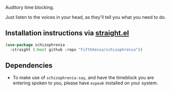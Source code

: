 #+ATTR_ORG: :width 600
[[file:.images/hearing-voices-1488519756.png]]

Auditory time blocking.

Just listen to the voices in your head, as they'll tell you what you need to do.

** Installation instructions via [[https://github.com/radian-software/straight.el][straight.el]]

#+begin_src emacs-lisp
(use-package schizophrenia
  :straight (:host github :repo "FifthXenia/schizophrenia"))
#+end_src

** Dependencies
- To make use of ~schizophrenia-say~, and have the timeblock you are entering spoken to you, please have ~espeak~ installed on your system.
